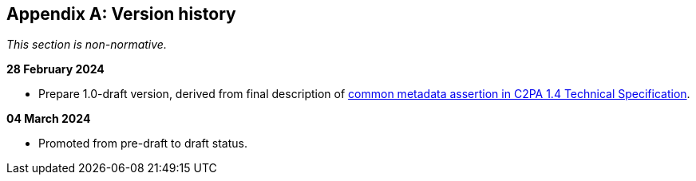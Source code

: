 [appendix]
== Version history

_This section is non-normative._

*28 February 2024*

* Prepare 1.0-draft version, derived from final description of link:++https://c2pa.org/specifications/specifications/1.4/specs/C2PA_Specification.html#_common_metadata++[common metadata assertion in C2PA 1.4 Technical Specification].

*04 March 2024*

* Promoted from pre-draft to draft status.
